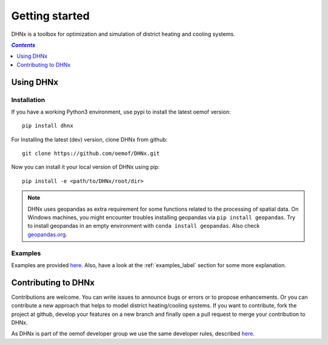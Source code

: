 .. _getting_started_label:

~~~~~~~~~~~~~~~
Getting started
~~~~~~~~~~~~~~~

DHNx is a toolbox for optimization and simulation of district heating and cooling systems.

.. contents:: `Contents`
    :depth: 1
    :local:
    :backlinks: top

Using DHNx
================

Installation
------------

If you have a working Python3 environment, use pypi to install the latest oemof version:

::

    pip install dhnx


For Installing the latest (dev) version, clone DHNx from github:

::

    git clone https://github.com/oemof/DHNx.git


Now you can install it your local version of DHNx using pip:

::

    pip install -e <path/to/DHNx/root/dir>

.. note::
    DHNx uses geopandas as extra requirement for some functions related
    to the processing of spatial data. On Windows machines, you might
    encounter troubles installing geopandas via ``pip install geopandas``.
    Try to install geopandas in an empty environment with
    ``conda install geopandas``.
    Also check `geopandas.org <https://geopandas.org/getting_started/install.html>`_.


Examples
--------

Examples are provided `here <https://github.com/oemof/DHNx/tree/dev/examples>`_. Also,
have a look at the :ref:`examples_label` section for some more explanation.


Contributing to DHNx
==========================

Contributions are welcome. You can write issues to announce bugs or errors or to propose
enhancements. Or you can contribute a new approach that helps to model district heating/cooling
systems. If you want to contribute, fork the project at github, develop your features
on a new branch and finally open a pull request to merge your contribution to DHNx.

As DHNx is part of the oemof developer group we use the same developer rules, described
`here <http://oemof.readthedocs.io/en/stable/developing_oemof.html>`_.
